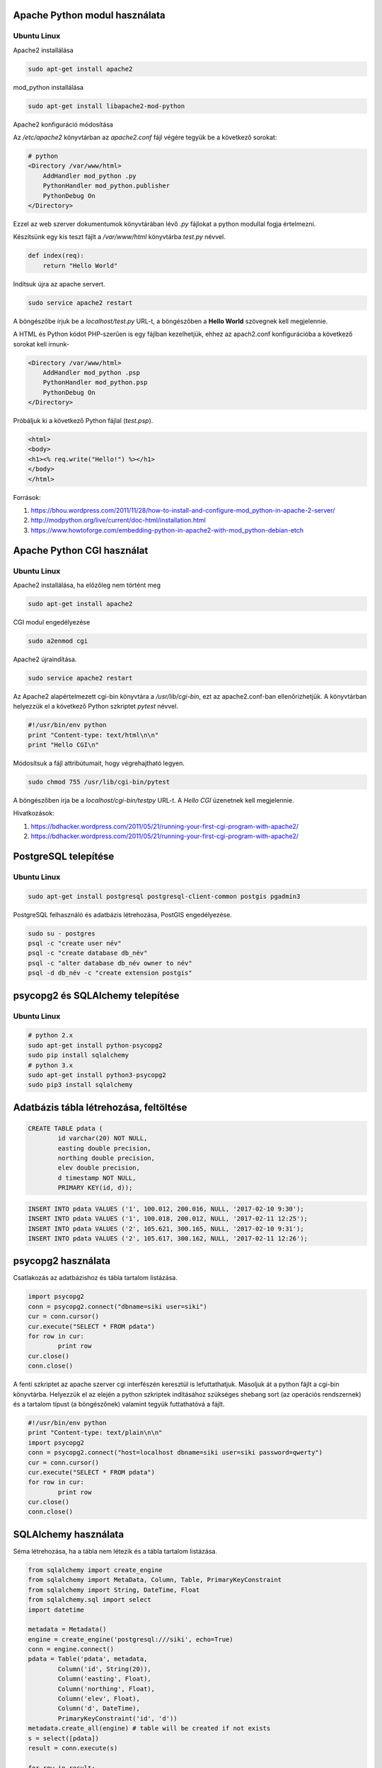 Apache Python modul használata
==============================

Ubuntu Linux
------------

Apache2 installálása

.. code:: bash

    sudo apt-get install apache2

mod_python installálása

.. code::

    sudo apt-get install libapache2-mod-python

Apache2 konfiguráció módosítása

Az */etc/apache2* könyvtárban az *apache2.conf* fájl végére tegyük be a következő sorokat:

.. code:: 

    # python
    <Directory /var/www/html>
        AddHandler mod_python .py
        PythonHandler mod_python.publisher
        PythonDebug On
    </Directory>

Ezzel az web szerver dokumentumok könyvtárában lévő *.py* fájlokat a python 
modullal fogja értelmezni.

Készítsünk egy kis teszt fájlt a */var/www/html* könyvtárba *test.py* névvel.

.. code:: python

    def index(req):
        return "Hello World"

Indítsuk újra az apache servert.

.. code:: bash

    sudo service apache2 restart

A böngészőbe írjuk be a *localhost/test.py* URL-t, a böngészőben a 
**Hello World** szövegnek kell megjelennie.

A HTML és Python kódot PHP-szerűen is egy fájlban kezelhetjük, ehhez az
apach2.conf konfigurációba a következő sorokat kell írnunk-

.. code::

    <Directory /var/www/html>
        AddHandler mod_python .psp
        PythonHandler mod_python.psp
        PythonDebug On
    </Directory>

Próbáljuk ki a következő Python fájlal (*test.psp*).

.. code:: html

    <html>
    <body>
    <h1><% req.write("Hello!") %></h1>
    </body>
    </html>

Források:

#. https://bhou.wordpress.com/2011/11/28/how-to-install-and-configure-mod_python-in-apache-2-server/
#. http://modpython.org/live/current/doc-html/installation.html
#. https://www.howtoforge.com/embedding-python-in-apache2-with-mod_python-debian-etch

Apache Python CGI használat
===========================

Ubuntu Linux
------------

Apache2 installálása, ha előzőleg nem történt meg

.. code:: bash

    sudo apt-get install apache2

CGI modul engedélyezése

.. code:: bash

    sudo a2enmod cgi

Apache2 újraindítása.

.. code:: bash

    sudo service apache2 restart

Az Apache2 alapértelmezett cgi-bin könyvtára a */usr/lib/cgi-bin*,
ezt az apache2.conf-ban ellenőrizhetjük.
A könyvtárban helyezzük el a következő Python szkriptet *pytest* névvel.

.. code:: python

    #!/usr/bin/env python
    print "Content-type: text/html\n\n"
    print "Hello CGI\n"

Módosítsuk a fájl attribútumait, hogy végrehajtható legyen.

.. code:: bash

    sudo chmod 755 /usr/lib/cgi-bin/pytest

A böngészőben írja be a *localhost/cgi-bin/testpy* URL-t. A *Hello CGI* 
üzenetnek kell megjelennie.

Hivatkozások:

#. https://bdhacker.wordpress.com/2011/05/21/running-your-first-cgi-program-with-apache2/
#. https://bdhacker.wordpress.com/2011/05/21/running-your-first-cgi-program-with-apache2/

PostgreSQL telepítése
=====================

Ubuntu Linux
------------

.. code:: bash

	sudo apt-get install postgresql postgresql-client-common postgis pgadmin3

PostgreSQL felhasználó és adatbázis létrehozása, PostGIS engedélyezése.

.. code:: bash

	sudo su - postgres
	psql -c "create user név"
	psql -c "create database db_név"
	psql -c "alter database db_név owner to név"
	psql -d db_név -c "create extension postgis"

psycopg2 és SQLAlchemy telepítése
=================================

Ubuntu Linux
------------

.. code:: bash

	# python 2.x
	sudo apt-get install python-psycopg2
	sudo pip install sqlalchemy
	# python 3.x
	sudo apt-get install python3-psycopg2
	sudo pip3 install sqlalchemy

Adatbázis tábla létrehozása, feltöltése
=======================================

.. code:: SQL

	CREATE TABLE pdata (
		id varchar(20) NOT NULL,
		easting double precision,
		northing double precision,
		elev double precision,
		d timestamp NOT NULL,
		PRIMARY KEY(id, d));

.. code:: SQL

	INSERT INTO pdata VALUES ('1', 100.012, 200.016, NULL, '2017-02-10 9:30');
	INSERT INTO pdata VALUES ('1', 100.018, 200.012, NULL, '2017-02-11 12:25');
	INSERT INTO pdata VALUES ('2', 105.621, 300.165, NULL, '2017-02-10 9:31');
	INSERT INTO pdata VALUES ('2', 105.617, 300.162, NULL, '2017-02-11 12:26');

psycopg2 használata
===================

Csatlakozás az adatbázishoz és tábla tartalom listázása.

.. code:: python

	import psycopg2
	conn = psycopg2.connect("dbname=siki user=siki")
	cur = conn.cursor()
	cur.execute("SELECT * FROM pdata")
	for row in cur:
		print row
	cur.close()
	conn.close()

A fenti szkriptet az apache szerver cgi interfészén keresztül is lefuttathatjuk.
Másoljuk át a python fájlt a cgi-bin könyvtárba. Helyezzük el az elején a
python szkriptek indításához szükséges shebang sort (az operációs rendszernek) 
és a tartalom típust (a böngészőnek) valamint tegyük futtathatóvá a fájlt.

.. code:: python

	#!/usr/bin/env python
	print "Content-type: text/plain\n\n"
	import psycopg2
	conn = psycopg2.connect("host=localhost dbname=siki user=siki password=qwerty")
	cur = conn.cursor()
	cur.execute("SELECT * FROM pdata")
	for row in cur:
		print row
	cur.close()
	conn.close()


SQLAlchemy használata
=====================

Séma létrehozása, ha a tábla nem létezik és a tábla tartalom listázása.

.. code:: python

	from sqlalchemy import create_engine
	from sqlalchemy import MetaData, Column, Table, PrimaryKeyConstraint
	from sqlalchemy import String, DateTime, Float
	from sqlalchemy.sql import select
	import datetime

	metadata = Metadata()
	engine = create_engine('postgresql:///siki', echo=True)
	conn = engine.connect()
	pdata = Table('pdata', metadata,
		Column('id', String(20)),
		Column('easting', Float),
		Column('northing', Float),
		Column('elev', Float),
		Column('d', DateTime),
		PrimaryKeyConstraint('id', 'd'))
	metadata.create_all(engine) # table will be created if not exists
	s = select([pdata])
	result = conn.execute(s)

	for row in result:
		print row

Séma lekérdezése az adatbázisból és tábla tartalom listázása.

.. code:: python

	from sqlalchemy import create_engine
	from sqlalchemy import MetaData, Table
	from sqlalchemy.sql import select

	metadata = MetaData()
	engine = create_engine('postgresql:///siki', echo=True)
	conn = engine.connect()
	pdata = Table('pdata', metadata, autoload=True, autoload_with=engine)

	s = select([pdata])
	result = conn.execute(s)

	for row in result:
		print row

A *create_engine* első paramétere az aktuális felhasználó *ident* azonosítással
történő bejelentkezését kezdeményezi.

ORM (object relation model) használata:

.. code:: python

	from sqlalchemy import create_engine
	from sqlalchemy import MetaData, Column, Table, PrimaryKeyConstraint
	from sqlalchemy import String, DateTime, Float
	from sqlalchemy.orm import sessionmaker
	from sqlalchemy.ext.declarative import declarative_base
	import datetime

	Base = declarative_base()
	metadata = MetaData()
	engine = create_engine('postgresql:///siki', echo=False)

	class pdata(Base):
		__table__ = Table('pdata', Base.metadata, autoload=True,
	        autoload_with=engine)

	session = sessionmaker()
	session.configure(bind=engine)

	# session and ORM
	s = session()
	rec = pdata(id='3', easting=-1.012, northing=3.153, d=datetime.datetime.now())
	s.add(rec)
	s.commit()
	print s.query(pdata).count()
	for row in s.query(pdata).filter(pdata.id.in_(['1', '2'])).order_by(pdata.id).all():
		print "%s, %.3f %.3f, %s" % (row.id, row.easting, row.northing, row.d.strftime('%Y-%m-%d %H:%m'))
	s.close()

PySQLAlchemy használata CGI-n keresztül
---------------------------------------

CGI szkripként közvetlenül nem tudjuk futtatni az előző példákat, mert a web 
szerver által indított szkript a web szerver felhasználó jogaival fut.
Az előt példákban használt *'postgresql:///siki'* csatlakozás csak akkor 
használható ha a *www-data* felhasználó létezik a postgresql-ben és joga van
a *siki* adatbázishoz csatlakozni. Ezeket a psql-ben vagy a pgadmin programban
állíthatjuk be.

.. code:: sql

	sudo su - postgres
    psql -c "CREATE USER www-data PASSWORD 'titok'"
	psql -c "GRANT CONNECT ON DATABASE siki TO www-data"
	exit
	psql -c "GRANT SELECT, INSERT, UPDATE, DELETE ON TABLE pdata TO www-data"

Másik megoldás lehet, ha a bejelentkezésnél megadjuk egy létező felhasználó 
nevét és jelszavát.

.. code:: 

	create_engine('postgresql://siki:jelszo@localhost/siki')

